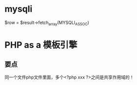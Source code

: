 
* mysqli

$row = $result->fetch_array(MYSQLI_ASSOC)

* PHP as a 模板引擎
** 要点
同一个文件php文件里面，多个<?php xxx ?>之间是共享作用域的！
